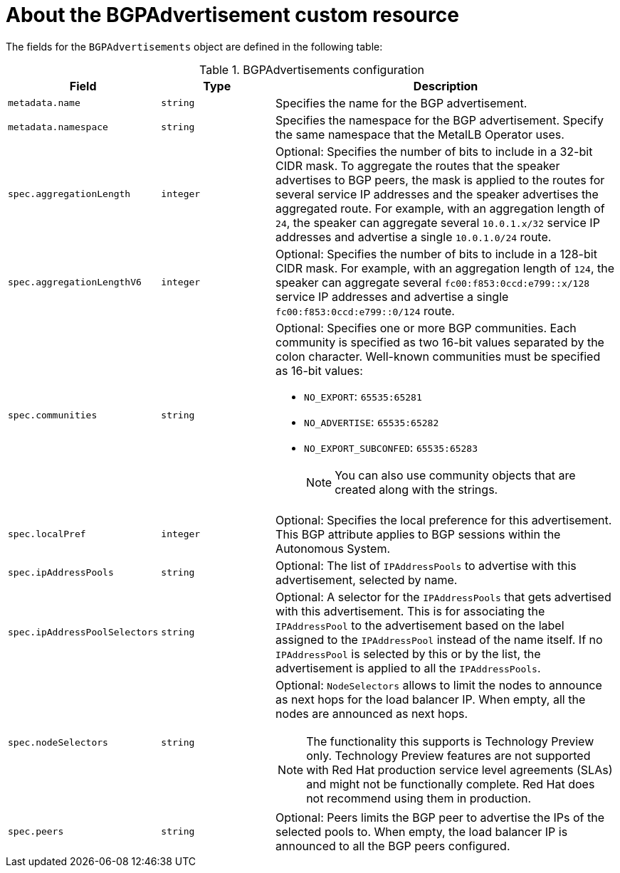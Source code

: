 // Module included in the following assemblies:
//
// * networking/metallb/about-advertising-ipaddresspool.adoc

:_content-type: REFERENCE
[id="nw-metallb-bgpadvertisement-cr_{context}"]
= About the BGPAdvertisement custom resource

The fields for the `BGPAdvertisements` object are defined in the following table:

.BGPAdvertisements configuration
[cols="1,1,3a", options="header"]
|===

|Field
|Type
|Description

|`metadata.name`
|`string`
|Specifies the name for the BGP advertisement.

|`metadata.namespace`
|`string`
|Specifies the namespace for the BGP advertisement.
Specify the same namespace that the MetalLB Operator uses.

|`spec.aggregationLength`
|`integer`
|Optional: Specifies the number of bits to include in a 32-bit CIDR mask.
To aggregate the routes that the speaker advertises to BGP peers, the mask is applied to the routes for several service IP addresses and the speaker advertises the aggregated route.
For example, with an aggregation length of `24`, the speaker can aggregate several `10.0.1.x/32` service IP addresses and advertise a single `10.0.1.0/24` route.

|`spec.aggregationLengthV6`
|`integer`
|Optional: Specifies the number of bits to include in a 128-bit CIDR mask.
For example, with an aggregation length of `124`, the speaker can aggregate several `fc00:f853:0ccd:e799::x/128` service IP addresses and advertise a single `fc00:f853:0ccd:e799::0/124` route.

|`spec.communities`
|`string`
|Optional: Specifies one or more BGP communities.
Each community is specified as two 16-bit values separated by the colon character.
Well-known communities must be specified as 16-bit values:

* `NO_EXPORT`: `65535:65281`
* `NO_ADVERTISE`: `65535:65282`
* `NO_EXPORT_SUBCONFED`: `65535:65283`
+
[NOTE]
====
You can also use community objects that are created along with the strings. 
====

|`spec.localPref`
|`integer`
|Optional: Specifies the local preference for this advertisement.
This BGP attribute applies to BGP sessions within the Autonomous System.

|`spec.ipAddressPools`
|`string`
|Optional: The list of `IPAddressPools` to advertise with this advertisement, selected by name.

|`spec.ipAddressPoolSelectors`
|`string`
|Optional: A selector for the `IPAddressPools` that gets advertised with this advertisement. This is for associating the `IPAddressPool` to the advertisement based on the label assigned to the `IPAddressPool` instead of the name itself. If no `IPAddressPool` is selected by this or by the list, the advertisement is applied to all the `IPAddressPools`.

|`spec.nodeSelectors`
|`string`
|Optional: `NodeSelectors` allows to limit the nodes to announce as next hops for the load balancer IP. When empty, all the nodes are announced as next hops.
[NOTE]
====
The functionality this supports is Technology Preview only. Technology Preview features are not supported with Red Hat production service level agreements (SLAs) and might not be functionally complete. Red Hat does not recommend using them in production. 
====

|`spec.peers`
|`string`
|Optional: Peers limits the BGP peer to advertise the IPs of the selected pools to. When empty, the load balancer IP is announced to all the BGP peers configured.
|===
